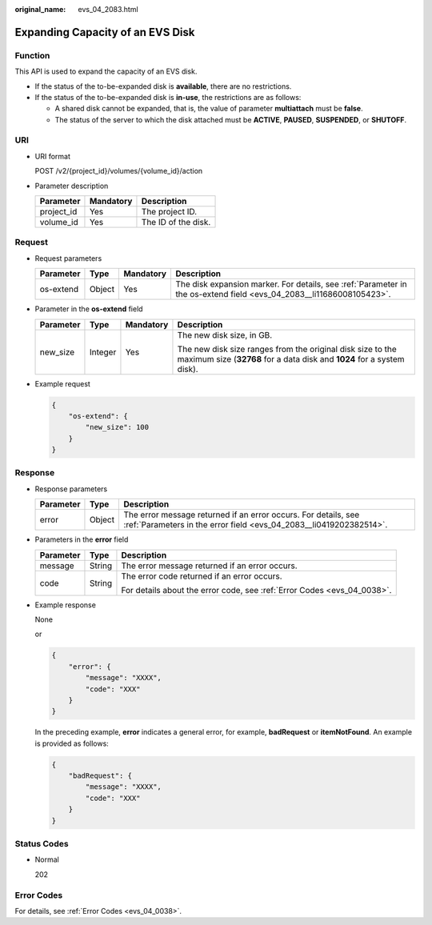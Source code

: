 :original_name: evs_04_2083.html

.. _evs_04_2083:

Expanding Capacity of an EVS Disk
=================================

Function
--------

This API is used to expand the capacity of an EVS disk.

-  If the status of the to-be-expanded disk is **available**, there are no restrictions.
-  If the status of the to-be-expanded disk is **in-use**, the restrictions are as follows:

   -  A shared disk cannot be expanded, that is, the value of parameter **multiattach** must be **false**.
   -  The status of the server to which the disk attached must be **ACTIVE**, **PAUSED**, **SUSPENDED**, or **SHUTOFF**.

URI
---

-  URI format

   POST /v2/{project_id}/volumes/{volume_id}/action

-  Parameter description

   ========== ========= ===================
   Parameter  Mandatory Description
   ========== ========= ===================
   project_id Yes       The project ID.
   volume_id  Yes       The ID of the disk.
   ========== ========= ===================

Request
-------

-  Request parameters

   +-----------+--------+-----------+----------------------------------------------------------------------------------------------------------------------+
   | Parameter | Type   | Mandatory | Description                                                                                                          |
   +===========+========+===========+======================================================================================================================+
   | os-extend | Object | Yes       | The disk expansion marker. For details, see :ref:`Parameter in the os-extend field <evs_04_2083__li11686008105423>`. |
   +-----------+--------+-----------+----------------------------------------------------------------------------------------------------------------------+

-  .. _evs_04_2083__li11686008105423:

   Parameter in the **os-extend** field

   +-----------------+-----------------+-----------------+--------------------------------------------------------------------------------------------------------------------------------------+
   | Parameter       | Type            | Mandatory       | Description                                                                                                                          |
   +=================+=================+=================+======================================================================================================================================+
   | new_size        | Integer         | Yes             | The new disk size, in GB.                                                                                                            |
   |                 |                 |                 |                                                                                                                                      |
   |                 |                 |                 | The new disk size ranges from the original disk size to the maximum size (**32768** for a data disk and **1024** for a system disk). |
   +-----------------+-----------------+-----------------+--------------------------------------------------------------------------------------------------------------------------------------+

-  Example request

   .. code-block::

      {
          "os-extend": {
              "new_size": 100
          }
      }

Response
--------

-  Response parameters

   +-----------+--------+--------------------------------------------------------------------------------------------------------------------------------------+
   | Parameter | Type   | Description                                                                                                                          |
   +===========+========+======================================================================================================================================+
   | error     | Object | The error message returned if an error occurs. For details, see :ref:`Parameters in the error field <evs_04_2083__li0419202382514>`. |
   +-----------+--------+--------------------------------------------------------------------------------------------------------------------------------------+

-  .. _evs_04_2083__li0419202382514:

   Parameters in the **error** field

   +-----------------------+-----------------------+-------------------------------------------------------------------------+
   | Parameter             | Type                  | Description                                                             |
   +=======================+=======================+=========================================================================+
   | message               | String                | The error message returned if an error occurs.                          |
   +-----------------------+-----------------------+-------------------------------------------------------------------------+
   | code                  | String                | The error code returned if an error occurs.                             |
   |                       |                       |                                                                         |
   |                       |                       | For details about the error code, see :ref:`Error Codes <evs_04_0038>`. |
   +-----------------------+-----------------------+-------------------------------------------------------------------------+

-  Example response

   None

   or

   .. code-block::

      {
          "error": {
              "message": "XXXX",
              "code": "XXX"
          }
      }

   In the preceding example, **error** indicates a general error, for example, **badRequest** or **itemNotFound**. An example is provided as follows:

   .. code-block::

      {
          "badRequest": {
              "message": "XXXX",
              "code": "XXX"
          }
      }

Status Codes
------------

-  Normal

   202

Error Codes
-----------

For details, see :ref:`Error Codes <evs_04_0038>`.
